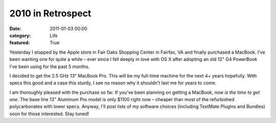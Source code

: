 2010 in Retrospect
##################

:date: 2011-01-03 00:00
:category: Life
:featured: True


Yesterday I stopped by the Apple store in Fair Oaks Shopping Center
in Fairfax, VA and finally purchased a MacBook. I've been wanting
one for quite a while – ever since I fell deeply in love with OS X
after adopting an old 12" G4 PowerBook I've been using for the past
5 months.

I decided to get the 2.5 GHz 13" MacBook Pro. This will be my
full-time machine for the next 4+ years hopefully. With specs this
good and a case this sturdy, I see no reason why it shouldn't last
me for years to come.

I am thoroughly pleased with the purchase so far. If you've been
planning on getting a MacBook, *now is the time to get one*. The
base line 13" Aluminum Pro model is only $1100 right now – cheaper
than most of the refurbished polycarbonates with lower specs.
Anyway, I'll post lists of my software choices (including TextMate
Plugins and Bundles) soon for those interested. Stay tuned!
